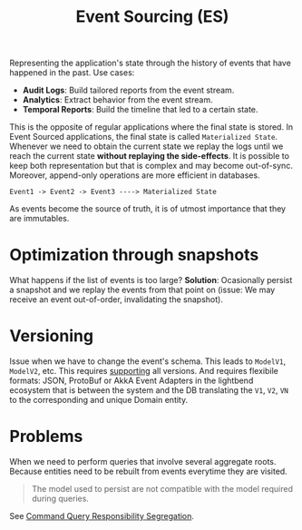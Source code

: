 #+TITLE: Event Sourcing (ES)
#+HUGO_SECTION: notes
#+HUGO_TAGS: system-design
#+ROAM_ALIAS:

Representing the application's state through the history of events that have happened in the past. Use cases:
- *Audit Logs*: Build tailored reports from the event stream.
- *Analytics*: Extract behavior from the event stream.
- *Temporal Reports*: Build the timeline that led to a certain state.

This is the opposite of regular applications where the final state is stored. In Event Sourced applications, the final state is called ~Materialized State~. Whenever we need to obtain the current state we replay the logs until we reach the current state *without replaying the side-effects*. It is possible to keep both representation but that is complex and may become out-of-sync. Moreover, append-only operations are more efficient in databases.

#+begin_src
Event1 -> Event2 -> Event3 ----> Materialized State
#+end_src

As events become the source of truth, it is of utmost importance that they are immutables.

* Optimization through snapshots

What happens if the list of events is too large?
*Solution*: Ocasionally persist a snapshot and we replay the events from that point on (issue: We may receive an event out-of-order, invalidating the snapshot).

* Versioning

Issue when we have to change the event's schema. This leads to ~ModelV1~, ~ModelV2~, etc. This requires _supporting_ all versions. And requires flexibile formats: JSON, ProtoBuf or AkkA Event Adapters in the lightbend ecosystem that is between the system and the DB translating the ~V1~, ~V2~, ~VN~ to the corresponding and unique Domain entity.

* Problems

When we need to perform queries that involve several aggregate roots. Because entities need to be rebuilt from events everytime they are visited.

#+begin_quote
The model used to persist are not compatible with the model required during queries.
#+end_quote

See [[file:./command_query_responsibility_segregation.org][Command Query Responsibility Segregation]].
